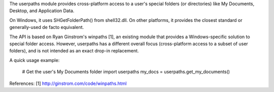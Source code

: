 The userpaths module provides cross-platform access to a user's special
folders (or directories) like My Documents, Desktop, and Application Data.

On Windows, it uses SHGetFolderPath() from shell32.dll. On other platforms,
it provides the closest standard or generally-used de facto equivalent.

The API is based on Ryan Ginstrom's winpaths [1], an existing module that
provides a Windows-specific solution to special folder access. However,
userpaths has a different overall focus (cross-platform access to a subset
of user folders), and is not intended as an exact drop-in replacement.

A quick usage example:

    # Get the user's My Documents folder
    import userpaths
    my_docs = userpaths.get_my_documents()

References:
[1] http://ginstrom.com/code/winpaths.html


